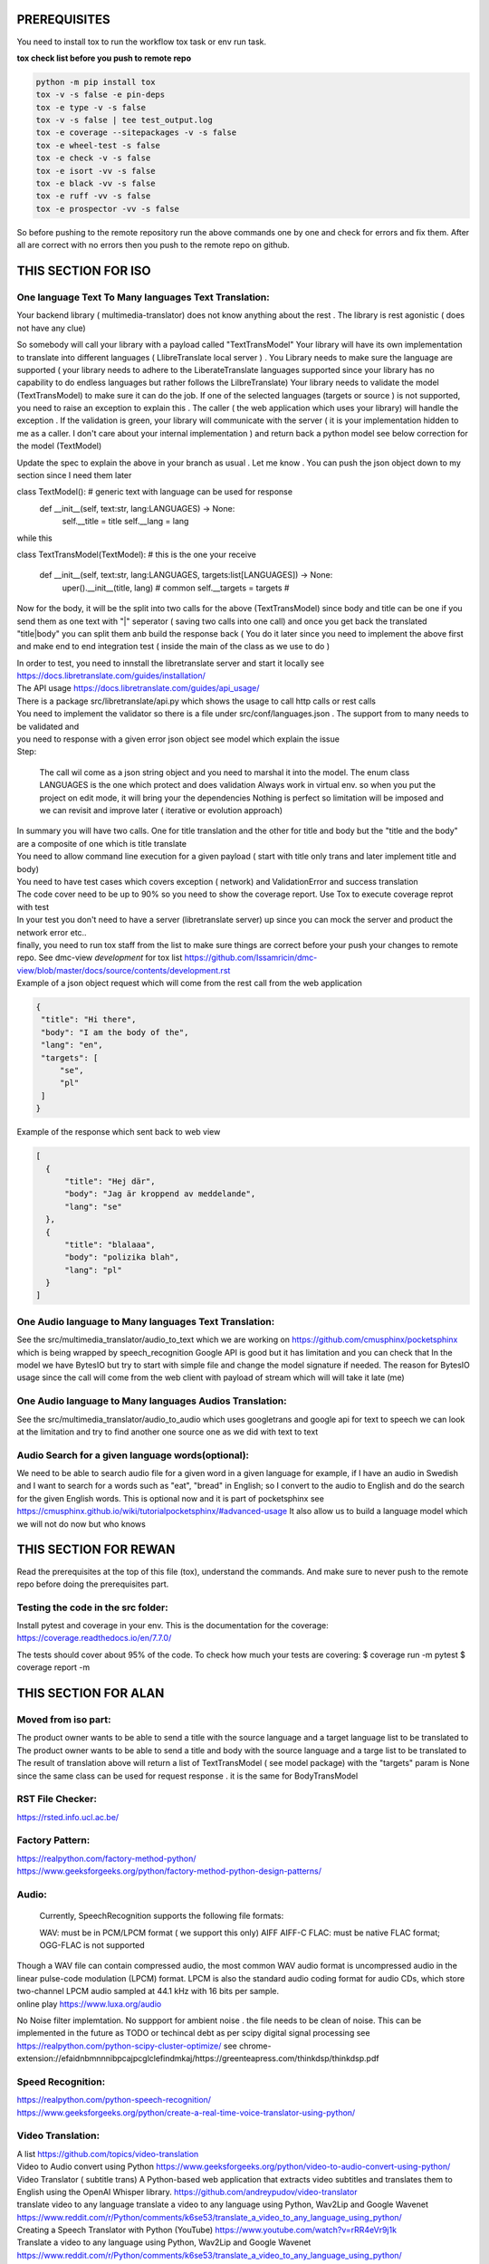 PREREQUISITES
=============

You need to install tox to run the workflow tox task or env run task.

| **tox check list before you push to remote repo**

.. code-block:: shell

   python -m pip install tox 
   tox -v -s false -e pin-deps
   tox -e type -v -s false
   tox -v -s false | tee test_output.log
   tox -e coverage --sitepackages -v -s false
   tox -e wheel-test -s false
   tox -e check -v -s false
   tox -e isort -vv -s false
   tox -e black -vv -s false
   tox -e ruff -vv -s false
   tox -e prospector -vv -s false

So before pushing to the remote repository run the above commands one by one and check for errors and fix them. 
After all are correct with no errors then you push to the remote repo on github.

THIS SECTION FOR ISO
====================

One language Text To Many languages Text Translation:
-----------------------------------------------------

| Your backend library ( multimedia-translator) does not know anything about the rest . The library is rest agonistic ( does not have any clue)
So somebody will call your library  with a payload called "TextTransModel" 
Your library  will have its own implementation to translate into different languages ( LlibreTranslate local server ) . You Library needs to make sure the language are supported ( your library needs to adhere to the LiberateTranslate languages supported since your library has no capability to do endless languages but rather follows the LilbreTranslate)
Your library needs to validate the model (TextTransModel) to make sure it can do the job. If one of the selected languages (targets or source ) is not supported, you need to raise an exception to explain this . The caller ( the web application which uses your library) will handle the exception . 
If the validation is green, your library will communicate with the server ( it is your implementation hidden to me as a caller. I don't care about your internal implementation ) and return back a python model  see below correction for the model (TextModel) 

Update the spec to explain the above in your branch as usual . Let me know . You can push the json object down to my section since I need them later 


class  TextModel(): # generic text with language can be used for response 
    def __init__(self, text:str, lang:LANGUAGES) -> None:
        self.__title = title
        self.__lang = lang


while this 

class TextTransModel(TextModel): # this is the one your receive 

    def __init__(self, text:str, lang:LANGUAGES, targets:list[LANGUAGES]) -> None:
        uper().__init__(title, lang) # common
        self.__targets = targets  # 
      


Now for the body, it will be the split into two calls for the above (TextTransModel) since  body and title  can be one if you send them as one text with "|" seperator ( saving two calls into one call) and once you get back the translated "title|body" you can split them anb build the response back ( You do it later since you need to implement the above first and make end to end integration test ( inside the main of the class as we use to do ) 


| In order to test, you need to innstall the libretranslate server and start it locally see
  https://docs.libretranslate.com/guides/installation/

| The API usage  https://docs.libretranslate.com/guides/api_usage/
| There is a package src/libretranslate/api.py which shows the usage to call http calls or rest calls

| You need to implement the validator so there is a file under src/conf/languages.json  . The support from to many needs to be validated and
| you need to response with a given error json object see model which explain the issue

| Step:

  The call wil come as a json string object and you need to marshal it into the model. The enum class LANGUAGES is the one which protect and does validation
  Always work in virtual env. so when you put the project on edit mode, it will bring your the dependencies
  Nothing is perfect  so limitation will be imposed and we can revisit and improve later ( iterative or evolution approach)


| In summary
  you will have two calls. One for  title translation  and the other for title and body but the "title and the body" are a composite of one   which is title translate

| You need to allow command line execution for a given payload ( start with title only trans and later implement title and body)

| You need to have test cases which covers exception ( network) and ValidationError and success translation

| The code cover need to be up to 90% so you need to show the coverage report. Use Tox to execute coverage reprot with test

| In your test you don't need to have a server (libretranslate server) up since you can mock the server and product the network error etc..

| finally, you need to run tox staff from the list to make sure things are correct before your push your changes to remote repo. See dmc-view *development* for tox list https://github.com/Issamricin/dmc-view/blob/master/docs/source/contents/development.rst

| Example of a json object request which will come from the rest call from the web application

.. code-block:: shell

   {
    "title": "Hi there",
    "body": "I am the body of the",
    "lang": "en",
    "targets": [
        "se",
        "pl"
    ]
   }


| Example of the response  which sent back to web view

.. code-block:: shell

  [
    {
        "title": "Hej där",
        "body": "Jag är kroppend av meddelande",
        "lang": "se"
    },
    {
        "title": "blalaaa",
        "body": "polizika blah",
        "lang": "pl"
    }
  ]



One Audio language to Many languages Text Translation:
------------------------------------------------------

| See the src/multimedia_translator/audio_to_text which we are working on  https://github.com/cmusphinx/pocketsphinx which is being wrapped by speech_recognition
  Google API is good but it has limitation and you can check that
  In the model we have BytesIO but try to start with simple file and change the model signature if needed.
  The reason for BytesIO usage since the call will come from the web client with payload of stream which will will take it late (me)




One Audio language  to Many languages Audios Translation:
---------------------------------------------------------

| See the src/multimedia_translator/audio_to_audio  which uses googletrans and google api for text to speech we can look at the limitation and try to find another
  one source one as we did with text to text


Audio Search for a given language words(optional):
--------------------------------------------------

| We need to be able to search audio file for a given word in a given language
  for example, if I have an audio in Swedish and I want to search for a words such  as "eat", "bread"  in English; so I convert to
  the audio to English and do the search for the given English words.
  This is optional now and it is part of pocketsphinx see https://cmusphinx.github.io/wiki/tutorialpocketsphinx/#advanced-usage
  It also allow us to build a language model which we will not do now but who knows


THIS SECTION FOR REWAN
======================

Read the prerequisites at the top of this file (tox), understand the commands.
And make sure to never push to the remote repo before doing the prerequisites part.

Testing the code in the src folder:
-----------------------------------

Install pytest and coverage in your env.
This is the documentation for the coverage: https://coverage.readthedocs.io/en/7.7.0/

The tests should cover about 95% of the code.
To check how much your tests are covering: 
$ coverage run -m pytest 
$ coverage report -m





THIS SECTION FOR ALAN
=====================

Moved from iso part:
--------------------

| The product owner wants to be able to send a title with the source language and a target language list to be translated to
| The product owner wants to be able to send a title and body with the source language and a targe list to be translated to

| The result of translation above will return a list of TextTransModel ( see model package) with the "targets" param is None since the same
 class can be used for request response . it is the same for BodyTransModel


RST File Checker:
-----------------

https://rsted.info.ucl.ac.be/


Factory Pattern:
----------------

| https://realpython.com/factory-method-python/

| https://www.geeksforgeeks.org/python/factory-method-python-design-patterns/


Audio:
------

 Currently, SpeechRecognition supports the following file formats:

 WAV: must be in PCM/LPCM format ( we support this only)
 AIFF AIFF-C
 FLAC: must be native FLAC format; OGG-FLAC is not supported


| Though a WAV file can contain compressed audio, the most common WAV audio format is uncompressed audio in the linear pulse-code modulation (LPCM) format.
   LPCM is also the standard audio coding format for audio CDs, which store two-channel LPCM audio sampled at 44.1 kHz with 16 bits per sample.

| online play
  https://www.luxa.org/audio


No Noise filter implemtation. No suppport for  ambient noise   . the file needs to be clean of noise. This can be implemented in the future as TODO or techincal debt as per scipy digital signal processing
see https://realpython.com/python-scipy-cluster-optimize/
see chrome-extension://efaidnbmnnnibpcajpcglclefindmkaj/https://greenteapress.com/thinkdsp/thinkdsp.pdf

Speed Recognition:
------------------

| https://realpython.com/python-speech-recognition/

| https://www.geeksforgeeks.org/python/create-a-real-time-voice-translator-using-python/


Video Translation:
------------------

| A list
 https://github.com/topics/video-translation

| Video to Audio convert using Python
 https://www.geeksforgeeks.org/python/video-to-audio-convert-using-python/


| Video Translator ( subtitle trans)
 A Python-based web application that extracts video subtitles and translates them to English using the OpenAI Whisper library.
 https://github.com/andreypudov/video-translator

| translate video to any language translate a video to any language using Python, Wav2Lip and Google Wavenet
  https://www.reddit.com/r/Python/comments/k6se53/translate_a_video_to_any_language_using_python/

| Creating a Speech Translator with Python (YouTube)
 https://www.youtube.com/watch?v=rRR4eVr9j1k


| Translate a video to any language using Python, Wav2Lip and Google Wavenet
 https://www.reddit.com/r/Python/comments/k6se53/translate_a_video_to_any_language_using_python/



| Developing Video translation
 https://medium.com/@jianchang512/developing-a-video-translation-and-dubbing-tool-using-python-a1120b8b5b47
 https://dev.to/devasservice/video-captioning-and-translating-with-python-and-streamlit-5e0k


